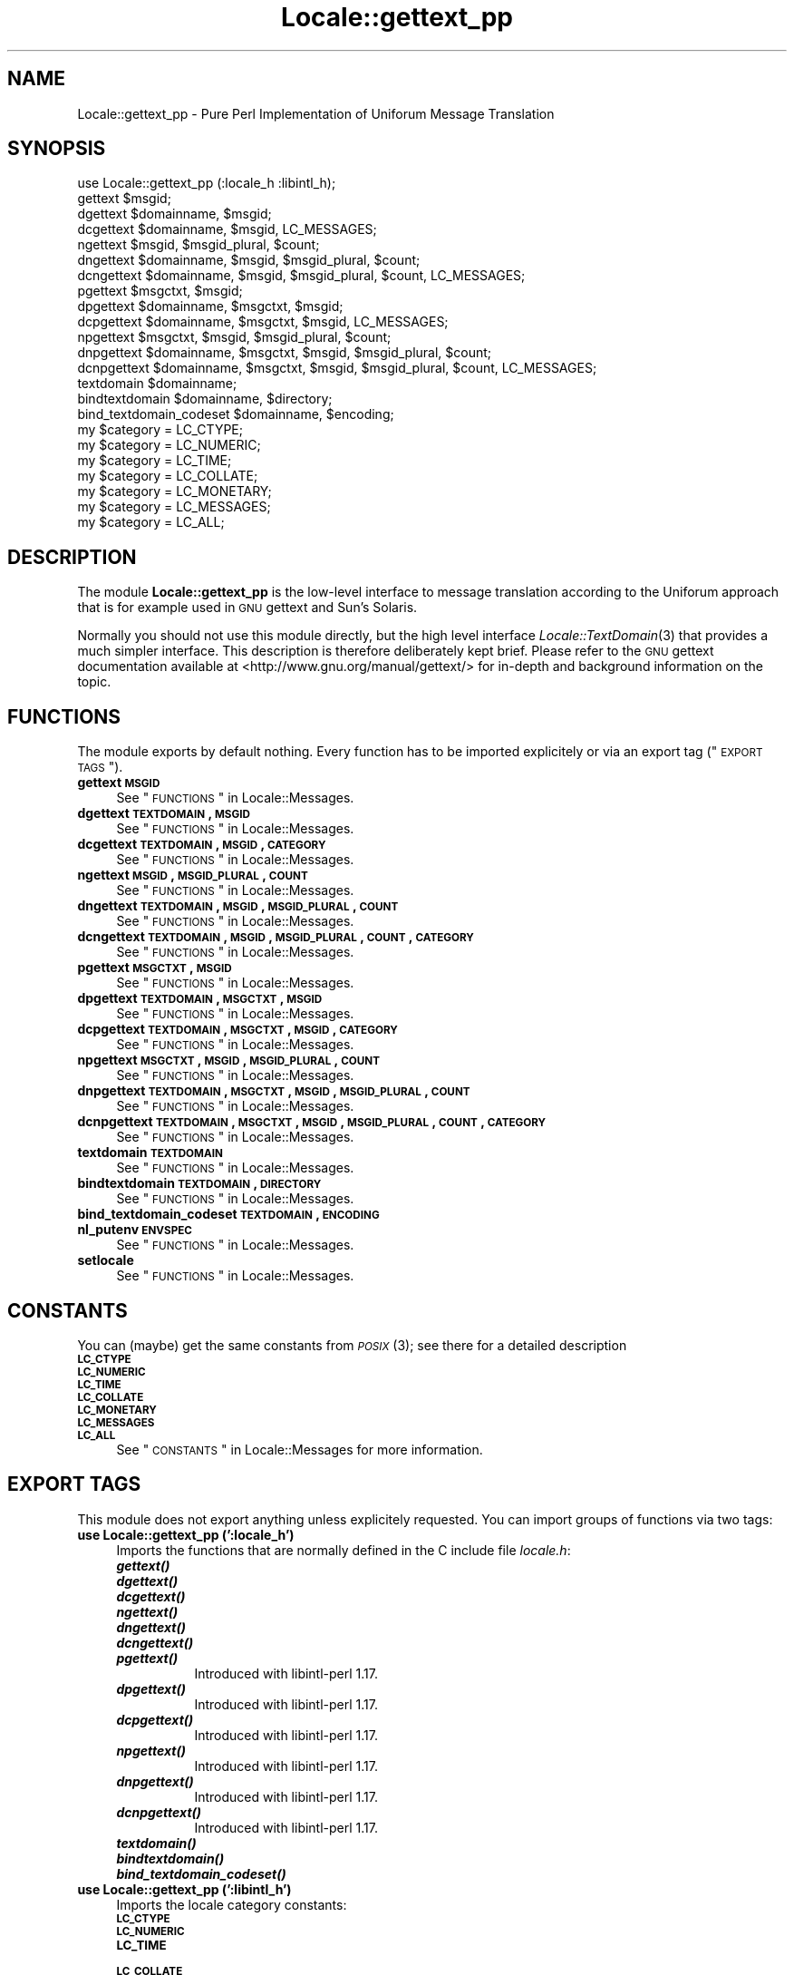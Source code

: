 .\" Automatically generated by Pod::Man 2.23 (Pod::Simple 3.35)
.\"
.\" Standard preamble:
.\" ========================================================================
.de Sp \" Vertical space (when we can't use .PP)
.if t .sp .5v
.if n .sp
..
.de Vb \" Begin verbatim text
.ft CW
.nf
.ne \\$1
..
.de Ve \" End verbatim text
.ft R
.fi
..
.\" Set up some character translations and predefined strings.  \*(-- will
.\" give an unbreakable dash, \*(PI will give pi, \*(L" will give a left
.\" double quote, and \*(R" will give a right double quote.  \*(C+ will
.\" give a nicer C++.  Capital omega is used to do unbreakable dashes and
.\" therefore won't be available.  \*(C` and \*(C' expand to `' in nroff,
.\" nothing in troff, for use with C<>.
.tr \(*W-
.ds C+ C\v'-.1v'\h'-1p'\s-2+\h'-1p'+\s0\v'.1v'\h'-1p'
.ie n \{\
.    ds -- \(*W-
.    ds PI pi
.    if (\n(.H=4u)&(1m=24u) .ds -- \(*W\h'-12u'\(*W\h'-12u'-\" diablo 10 pitch
.    if (\n(.H=4u)&(1m=20u) .ds -- \(*W\h'-12u'\(*W\h'-8u'-\"  diablo 12 pitch
.    ds L" ""
.    ds R" ""
.    ds C` ""
.    ds C' ""
'br\}
.el\{\
.    ds -- \|\(em\|
.    ds PI \(*p
.    ds L" ``
.    ds R" ''
'br\}
.\"
.\" Escape single quotes in literal strings from groff's Unicode transform.
.ie \n(.g .ds Aq \(aq
.el       .ds Aq '
.\"
.\" If the F register is turned on, we'll generate index entries on stderr for
.\" titles (.TH), headers (.SH), subsections (.SS), items (.Ip), and index
.\" entries marked with X<> in POD.  Of course, you'll have to process the
.\" output yourself in some meaningful fashion.
.ie \nF \{\
.    de IX
.    tm Index:\\$1\t\\n%\t"\\$2"
..
.    nr % 0
.    rr F
.\}
.el \{\
.    de IX
..
.\}
.\"
.\" Accent mark definitions (@(#)ms.acc 1.5 88/02/08 SMI; from UCB 4.2).
.\" Fear.  Run.  Save yourself.  No user-serviceable parts.
.    \" fudge factors for nroff and troff
.if n \{\
.    ds #H 0
.    ds #V .8m
.    ds #F .3m
.    ds #[ \f1
.    ds #] \fP
.\}
.if t \{\
.    ds #H ((1u-(\\\\n(.fu%2u))*.13m)
.    ds #V .6m
.    ds #F 0
.    ds #[ \&
.    ds #] \&
.\}
.    \" simple accents for nroff and troff
.if n \{\
.    ds ' \&
.    ds ` \&
.    ds ^ \&
.    ds , \&
.    ds ~ ~
.    ds /
.\}
.if t \{\
.    ds ' \\k:\h'-(\\n(.wu*8/10-\*(#H)'\'\h"|\\n:u"
.    ds ` \\k:\h'-(\\n(.wu*8/10-\*(#H)'\`\h'|\\n:u'
.    ds ^ \\k:\h'-(\\n(.wu*10/11-\*(#H)'^\h'|\\n:u'
.    ds , \\k:\h'-(\\n(.wu*8/10)',\h'|\\n:u'
.    ds ~ \\k:\h'-(\\n(.wu-\*(#H-.1m)'~\h'|\\n:u'
.    ds / \\k:\h'-(\\n(.wu*8/10-\*(#H)'\z\(sl\h'|\\n:u'
.\}
.    \" troff and (daisy-wheel) nroff accents
.ds : \\k:\h'-(\\n(.wu*8/10-\*(#H+.1m+\*(#F)'\v'-\*(#V'\z.\h'.2m+\*(#F'.\h'|\\n:u'\v'\*(#V'
.ds 8 \h'\*(#H'\(*b\h'-\*(#H'
.ds o \\k:\h'-(\\n(.wu+\w'\(de'u-\*(#H)/2u'\v'-.3n'\*(#[\z\(de\v'.3n'\h'|\\n:u'\*(#]
.ds d- \h'\*(#H'\(pd\h'-\w'~'u'\v'-.25m'\f2\(hy\fP\v'.25m'\h'-\*(#H'
.ds D- D\\k:\h'-\w'D'u'\v'-.11m'\z\(hy\v'.11m'\h'|\\n:u'
.ds th \*(#[\v'.3m'\s+1I\s-1\v'-.3m'\h'-(\w'I'u*2/3)'\s-1o\s+1\*(#]
.ds Th \*(#[\s+2I\s-2\h'-\w'I'u*3/5'\v'-.3m'o\v'.3m'\*(#]
.ds ae a\h'-(\w'a'u*4/10)'e
.ds Ae A\h'-(\w'A'u*4/10)'E
.    \" corrections for vroff
.if v .ds ~ \\k:\h'-(\\n(.wu*9/10-\*(#H)'\s-2\u~\d\s+2\h'|\\n:u'
.if v .ds ^ \\k:\h'-(\\n(.wu*10/11-\*(#H)'\v'-.4m'^\v'.4m'\h'|\\n:u'
.    \" for low resolution devices (crt and lpr)
.if \n(.H>23 .if \n(.V>19 \
\{\
.    ds : e
.    ds 8 ss
.    ds o a
.    ds d- d\h'-1'\(ga
.    ds D- D\h'-1'\(hy
.    ds th \o'bp'
.    ds Th \o'LP'
.    ds ae ae
.    ds Ae AE
.\}
.rm #[ #] #H #V #F C
.\" ========================================================================
.\"
.IX Title "Locale::gettext_pp 3"
.TH Locale::gettext_pp 3 "2016-05-16" "perl v5.12.3" "User Contributed Perl Documentation"
.\" For nroff, turn off justification.  Always turn off hyphenation; it makes
.\" way too many mistakes in technical documents.
.if n .ad l
.nh
.SH "NAME"
Locale::gettext_pp \- Pure Perl Implementation of Uniforum Message Translation
.SH "SYNOPSIS"
.IX Header "SYNOPSIS"
.Vb 1
\& use Locale::gettext_pp (:locale_h :libintl_h);
\&
\& gettext $msgid;
\& dgettext $domainname, $msgid;
\& dcgettext $domainname, $msgid, LC_MESSAGES;
\& ngettext $msgid, $msgid_plural, $count;
\& dngettext $domainname, $msgid, $msgid_plural, $count;
\& dcngettext $domainname, $msgid, $msgid_plural, $count, LC_MESSAGES;
\& pgettext $msgctxt, $msgid;
\& dpgettext $domainname, $msgctxt, $msgid;
\& dcpgettext $domainname, $msgctxt, $msgid, LC_MESSAGES;
\& npgettext $msgctxt, $msgid, $msgid_plural, $count;
\& dnpgettext $domainname, $msgctxt, $msgid, $msgid_plural, $count;
\& dcnpgettext $domainname, $msgctxt, $msgid, $msgid_plural, $count, LC_MESSAGES;
\& textdomain $domainname;
\& bindtextdomain $domainname, $directory;
\& bind_textdomain_codeset $domainname, $encoding;
\& my $category = LC_CTYPE;
\& my $category = LC_NUMERIC;
\& my $category = LC_TIME;
\& my $category = LC_COLLATE;
\& my $category = LC_MONETARY;
\& my $category = LC_MESSAGES;
\& my $category = LC_ALL;
.Ve
.SH "DESCRIPTION"
.IX Header "DESCRIPTION"
The module \fBLocale::gettext_pp\fR is the low-level interface to 
message translation according to the Uniforum approach that is
for example used in \s-1GNU\s0 gettext and Sun's Solaris.
.PP
Normally you should not use this module directly, but the high
level interface \fILocale::TextDomain\fR\|(3) that provides a much simpler
interface.    This description is therefore deliberately kept
brief.    Please refer to the \s-1GNU\s0 gettext documentation available at
<http://www.gnu.org/manual/gettext/> for in-depth and background 
information on the topic.
.SH "FUNCTIONS"
.IX Header "FUNCTIONS"
The module exports by default nothing.    Every function has to be
imported explicitely or via an export tag (\*(L"\s-1EXPORT\s0 \s-1TAGS\s0\*(R").
.IP "\fBgettext \s-1MSGID\s0\fR" 4
.IX Item "gettext MSGID"
See \*(L"\s-1FUNCTIONS\s0\*(R" in Locale::Messages.
.IP "\fBdgettext \s-1TEXTDOMAIN\s0, \s-1MSGID\s0\fR" 4
.IX Item "dgettext TEXTDOMAIN, MSGID"
See \*(L"\s-1FUNCTIONS\s0\*(R" in Locale::Messages.
.IP "\fBdcgettext \s-1TEXTDOMAIN\s0, \s-1MSGID\s0, \s-1CATEGORY\s0\fR" 4
.IX Item "dcgettext TEXTDOMAIN, MSGID, CATEGORY"
See \*(L"\s-1FUNCTIONS\s0\*(R" in Locale::Messages.
.IP "\fBngettext \s-1MSGID\s0, \s-1MSGID_PLURAL\s0, \s-1COUNT\s0\fR" 4
.IX Item "ngettext MSGID, MSGID_PLURAL, COUNT"
See \*(L"\s-1FUNCTIONS\s0\*(R" in Locale::Messages.
.IP "\fBdngettext \s-1TEXTDOMAIN\s0, \s-1MSGID\s0, \s-1MSGID_PLURAL\s0, \s-1COUNT\s0\fR" 4
.IX Item "dngettext TEXTDOMAIN, MSGID, MSGID_PLURAL, COUNT"
See \*(L"\s-1FUNCTIONS\s0\*(R" in Locale::Messages.
.IP "\fBdcngettext \s-1TEXTDOMAIN\s0, \s-1MSGID\s0, \s-1MSGID_PLURAL\s0, \s-1COUNT\s0, \s-1CATEGORY\s0\fR" 4
.IX Item "dcngettext TEXTDOMAIN, MSGID, MSGID_PLURAL, COUNT, CATEGORY"
See \*(L"\s-1FUNCTIONS\s0\*(R" in Locale::Messages.
.IP "\fBpgettext \s-1MSGCTXT\s0, \s-1MSGID\s0\fR" 4
.IX Item "pgettext MSGCTXT, MSGID"
See \*(L"\s-1FUNCTIONS\s0\*(R" in Locale::Messages.
.IP "\fBdpgettext \s-1TEXTDOMAIN\s0, \s-1MSGCTXT\s0, \s-1MSGID\s0\fR" 4
.IX Item "dpgettext TEXTDOMAIN, MSGCTXT, MSGID"
See \*(L"\s-1FUNCTIONS\s0\*(R" in Locale::Messages.
.IP "\fBdcpgettext \s-1TEXTDOMAIN\s0, \s-1MSGCTXT\s0, \s-1MSGID\s0, \s-1CATEGORY\s0\fR" 4
.IX Item "dcpgettext TEXTDOMAIN, MSGCTXT, MSGID, CATEGORY"
See \*(L"\s-1FUNCTIONS\s0\*(R" in Locale::Messages.
.IP "\fBnpgettext \s-1MSGCTXT\s0, \s-1MSGID\s0, \s-1MSGID_PLURAL\s0, \s-1COUNT\s0\fR" 4
.IX Item "npgettext MSGCTXT, MSGID, MSGID_PLURAL, COUNT"
See \*(L"\s-1FUNCTIONS\s0\*(R" in Locale::Messages.
.IP "\fBdnpgettext \s-1TEXTDOMAIN\s0, \s-1MSGCTXT\s0, \s-1MSGID\s0, \s-1MSGID_PLURAL\s0, \s-1COUNT\s0\fR" 4
.IX Item "dnpgettext TEXTDOMAIN, MSGCTXT, MSGID, MSGID_PLURAL, COUNT"
See \*(L"\s-1FUNCTIONS\s0\*(R" in Locale::Messages.
.IP "\fBdcnpgettext \s-1TEXTDOMAIN\s0, \s-1MSGCTXT\s0, \s-1MSGID\s0, \s-1MSGID_PLURAL\s0, \s-1COUNT\s0, \s-1CATEGORY\s0\fR" 4
.IX Item "dcnpgettext TEXTDOMAIN, MSGCTXT, MSGID, MSGID_PLURAL, COUNT, CATEGORY"
See \*(L"\s-1FUNCTIONS\s0\*(R" in Locale::Messages.
.IP "\fBtextdomain \s-1TEXTDOMAIN\s0\fR" 4
.IX Item "textdomain TEXTDOMAIN"
See \*(L"\s-1FUNCTIONS\s0\*(R" in Locale::Messages.
.IP "\fBbindtextdomain \s-1TEXTDOMAIN\s0, \s-1DIRECTORY\s0\fR" 4
.IX Item "bindtextdomain TEXTDOMAIN, DIRECTORY"
See \*(L"\s-1FUNCTIONS\s0\*(R" in Locale::Messages.
.IP "\fBbind_textdomain_codeset \s-1TEXTDOMAIN\s0, \s-1ENCODING\s0\fR" 4
.IX Item "bind_textdomain_codeset TEXTDOMAIN, ENCODING"
.PD 0
.IP "\fBnl_putenv \s-1ENVSPEC\s0\fR" 4
.IX Item "nl_putenv ENVSPEC"
.PD
See \*(L"\s-1FUNCTIONS\s0\*(R" in Locale::Messages.
.IP "\fBsetlocale\fR" 4
.IX Item "setlocale"
See \*(L"\s-1FUNCTIONS\s0\*(R" in Locale::Messages.
.SH "CONSTANTS"
.IX Header "CONSTANTS"
You can (maybe) get the same constants from \s-1\fIPOSIX\s0\fR\|(3); see there for
a detailed description
.IP "\fB\s-1LC_CTYPE\s0\fR" 4
.IX Item "LC_CTYPE"
.PD 0
.IP "\fB\s-1LC_NUMERIC\s0\fR" 4
.IX Item "LC_NUMERIC"
.IP "\fB\s-1LC_TIME\s0\fR" 4
.IX Item "LC_TIME"
.IP "\fB\s-1LC_COLLATE\s0\fR" 4
.IX Item "LC_COLLATE"
.IP "\fB\s-1LC_MONETARY\s0\fR" 4
.IX Item "LC_MONETARY"
.IP "\fB\s-1LC_MESSAGES\s0\fR" 4
.IX Item "LC_MESSAGES"
.IP "\fB\s-1LC_ALL\s0\fR" 4
.IX Item "LC_ALL"
.PD
See \*(L"\s-1CONSTANTS\s0\*(R" in Locale::Messages for more information.
.SH "EXPORT TAGS"
.IX Header "EXPORT TAGS"
This module does not export anything unless explicitely requested.
You can import groups of functions via two tags:
.IP "\fBuse Locale::gettext_pp (':locale_h')\fR" 4
.IX Item "use Locale::gettext_pp (':locale_h')"
Imports the functions that are normally defined in the C include
file \fIlocale.h\fR:
.RS 4
.IP "\fB\f(BIgettext()\fB\fR" 8
.IX Item "gettext()"
.PD 0
.IP "\fB\f(BIdgettext()\fB\fR" 8
.IX Item "dgettext()"
.IP "\fB\f(BIdcgettext()\fB\fR" 8
.IX Item "dcgettext()"
.IP "\fB\f(BIngettext()\fB\fR" 8
.IX Item "ngettext()"
.IP "\fB\f(BIdngettext()\fB\fR" 8
.IX Item "dngettext()"
.IP "\fB\f(BIdcngettext()\fB\fR" 8
.IX Item "dcngettext()"
.IP "\fB\f(BIpgettext()\fB\fR" 8
.IX Item "pgettext()"
.PD
Introduced with libintl-perl 1.17.
.IP "\fB\f(BIdpgettext()\fB\fR" 8
.IX Item "dpgettext()"
Introduced with libintl-perl 1.17.
.IP "\fB\f(BIdcpgettext()\fB\fR" 8
.IX Item "dcpgettext()"
Introduced with libintl-perl 1.17.
.IP "\fB\f(BInpgettext()\fB\fR" 8
.IX Item "npgettext()"
Introduced with libintl-perl 1.17.
.IP "\fB\f(BIdnpgettext()\fB\fR" 8
.IX Item "dnpgettext()"
Introduced with libintl-perl 1.17.
.IP "\fB\f(BIdcnpgettext()\fB\fR" 8
.IX Item "dcnpgettext()"
Introduced with libintl-perl 1.17.
.IP "\fB\f(BItextdomain()\fB\fR" 8
.IX Item "textdomain()"
.PD 0
.IP "\fB\f(BIbindtextdomain()\fB\fR" 8
.IX Item "bindtextdomain()"
.IP "\fB\f(BIbind_textdomain_codeset()\fB\fR" 8
.IX Item "bind_textdomain_codeset()"
.RE
.RS 4
.RE
.IP "\fBuse Locale::gettext_pp (':libintl_h')\fR" 4
.IX Item "use Locale::gettext_pp (':libintl_h')"
.PD
Imports the locale category constants:
.RS 4
.IP "\fB\s-1LC_CTYPE\s0\fR" 8
.IX Item "LC_CTYPE"
.PD 0
.IP "\fB\s-1LC_NUMERIC\s0\fR" 8
.IX Item "LC_NUMERIC"
.IP "\fB\s-1LC_TIME\s0\fR" 8
.IX Item "LC_TIME"
.IP "\fB\s-1LC_COLLATE\s0\fR" 8
.IX Item "LC_COLLATE"
.IP "\fB\s-1LC_MONETARY\s0\fR" 8
.IX Item "LC_MONETARY"
.IP "\fB\s-1LC_MESSAGES\s0\fR" 8
.IX Item "LC_MESSAGES"
.IP "\fB\s-1LC_ALL\s0\fR" 8
.IX Item "LC_ALL"
.RE
.RS 4
.RE
.PD
.SH "AUTHOR"
.IX Header "AUTHOR"
Copyright (C) 2002\-2016 Guido Flohr <http://www.guido-flohr.net/>
(<mailto:guido.flohr@cantanea.com>), all rights reserved.  See the source
code for details!code for details!
.SH "SEE ALSO"
.IX Header "SEE ALSO"
\&\fILocale::TextDomain\fR\|(3pm), \fILocale::Messages\fR\|(3pm), \fIEncode\fR\|(3pm),
\&\fIperllocale\fR\|(3pm), \s-1\fIPOSIX\s0\fR\|(3pm), \fIperl\fR\|(1), \fIgettext\fR\|(1), \fIgettext\fR\|(3)
.SH "POD ERRORS"
.IX Header "POD ERRORS"
Hey! \fBThe above document had some coding errors, which are explained below:\fR
.IP "Around line 1092:" 4
.IX Item "Around line 1092:"
=cut found outside a pod block.  Skipping to next block.
